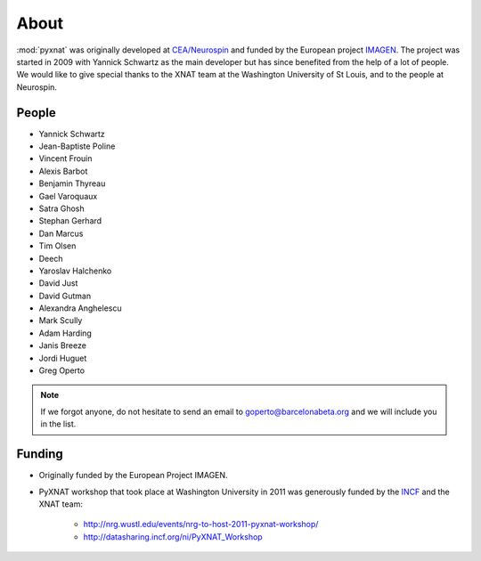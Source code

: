 About
=====

:mod:`pyxnat` was originally developed at `CEA/Neurospin
<http://joliot.cea.fr/drf/joliot/Pages/Entites_de_recherche/NeuroSpin.aspx>`_ and funded by the European project
`IMAGEN <http://imagen-europe.com/>`_. The project was started in 2009 with
Yannick Schwartz as the main developer but has since benefited from the
help of a lot of people. We would like to give special thanks to the XNAT
team at the Washington University of St Louis, and to the people at
Neurospin.

People
------

* Yannick Schwartz
* Jean-Baptiste Poline
* Vincent Frouin
* Alexis Barbot
* Benjamin Thyreau
* Gael Varoquaux
* Satra Ghosh
* Stephan Gerhard
* Dan Marcus
* Tim Olsen
* Deech
* Yaroslav Halchenko
* David Just
* David Gutman
* Alexandra Anghelescu
* Mark Scully
* Adam Harding
* Janis Breeze
* Jordi Huguet
* Greg Operto

.. note:: If we forgot anyone, do not hesitate to send an email to
	  goperto@barcelonabeta.org and we will include you in the list.

Funding
-------

* Originally funded by the European Project IMAGEN.

* PyXNAT workshop that took place at Washington University in 2011 was
  generously funded by the `INCF <http://www.incf.org/>`_
  and the XNAT team:

    - http://nrg.wustl.edu/events/nrg-to-host-2011-pyxnat-workshop/
    - http://datasharing.incf.org/ni/PyXNAT_Workshop
